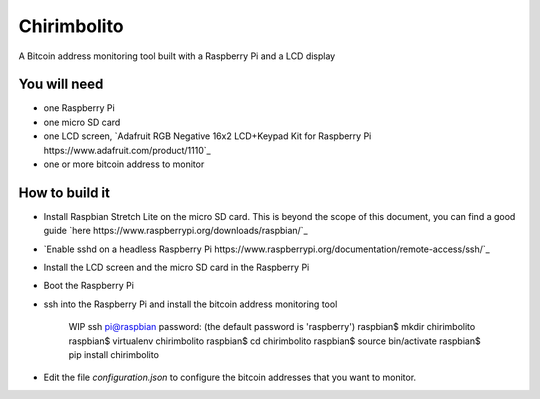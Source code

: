 ============
Chirimbolito
============

.. image:: https://api.codacy.com/project/badge/Grade/09b74b48abd44905892de63270b0e77d
   :target: https://www.codacy.com/app/facastagnini_2/chirimbolito
.. image:: https://badge.fury.io/py/chirimbolito.svg
   :target: https://badge.fury.io/py/chirimbolito

A Bitcoin address monitoring tool built with a Raspberry Pi and a LCD display

*************
You will need
*************

- one Raspberry Pi
- one micro SD card
- one LCD screen, `Adafruit RGB Negative 16x2 LCD+Keypad Kit for Raspberry Pi https://www.adafruit.com/product/1110`_
- one or more bitcoin address to monitor

***************
How to build it
***************

- Install Raspbian Stretch Lite on the micro SD card. This is beyond the scope of this document, you can find a good guide `here https://www.raspberrypi.org/downloads/raspbian/`_
- `Enable sshd on a headless Raspberry Pi https://www.raspberrypi.org/documentation/remote-access/ssh/`_
- Install the LCD screen and the micro SD card in the Raspberry Pi
- Boot the Raspberry Pi
- ssh into the Raspberry Pi and install the bitcoin address monitoring tool

    WIP
    ssh pi@raspbian
    password: (the default password is 'raspberry')
    raspbian$ mkdir chirimbolito
    raspbian$ virtualenv chirimbolito
    raspbian$ cd chirimbolito
    raspbian$ source bin/activate
    raspbian$ pip install chirimbolito

- Edit the file `configuration.json` to configure the bitcoin addresses that you want to monitor.
